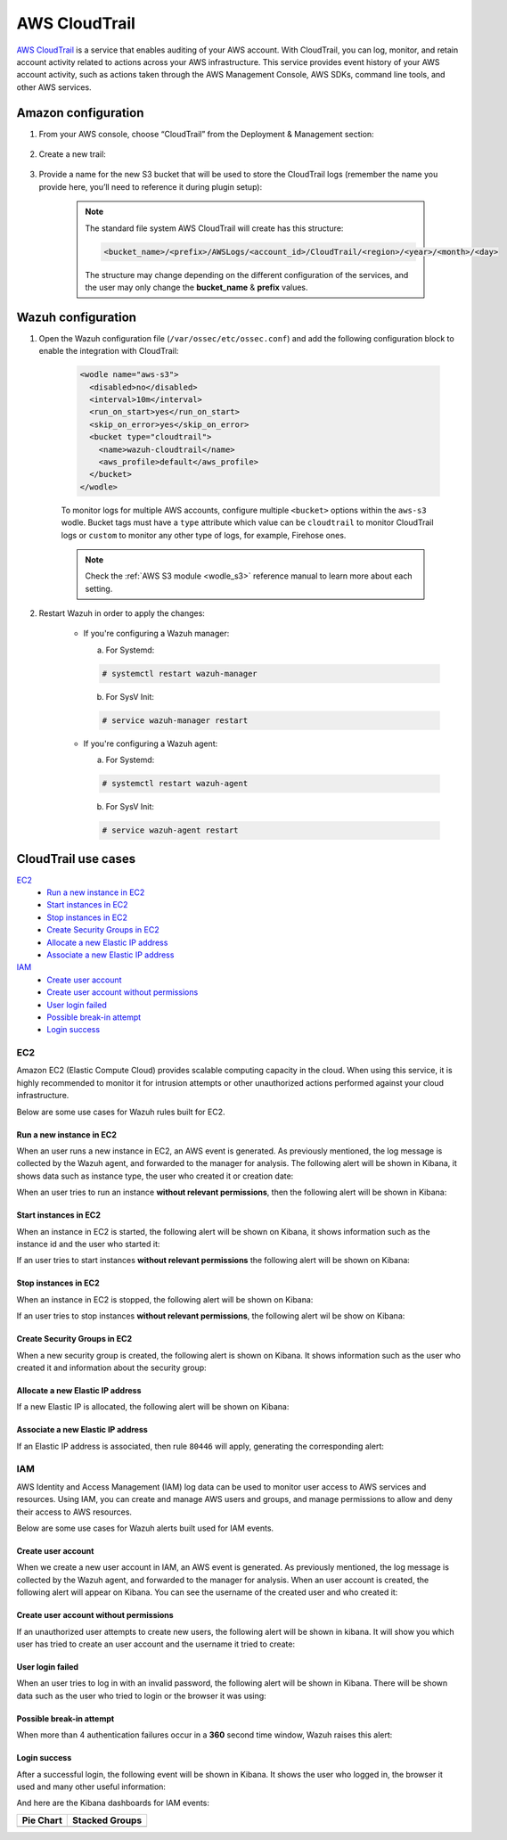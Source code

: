 .. Copyright (C) 2019 Wazuh, Inc.

.. _amazon_cloudtrail:

AWS CloudTrail
==============

`AWS CloudTrail <https://aws.amazon.com/cloudtrail/>`_ is a service that enables auditing of your AWS account. With CloudTrail, you can log, monitor, and retain account activity related to actions across your AWS infrastructure. This service provides event history of your AWS account activity, such as actions taken through the AWS Management Console, AWS SDKs, command line tools, and other AWS services.

Amazon configuration
--------------------

1. From your AWS console, choose “CloudTrail” from the Deployment & Management section:

    .. thumbnail:: ../../../images/aws/aws-cloudtrail-1.png
      :align: center
      :width: 70%

2. Create a new trail:

    .. thumbnail:: ../../../images/aws/aws-cloudtrail-2.png
      :align: center
      :width: 70%

3. Provide a name for the new S3 bucket that will be used to store the CloudTrail logs (remember the name you provide here, you’ll need to reference it during plugin setup):

    .. thumbnail:: ../../../images/aws/aws-cloudtrail-3.png
      :align: center
      :width: 70%

    .. note::
      The standard file system AWS CloudTrail will create has this structure:

      .. code-block:: xml

        <bucket_name>/<prefix>/AWSLogs/<account_id>/CloudTrail/<region>/<year>/<month>/<day>

      The structure may change depending on the different configuration of the services, and the user may only change the **bucket_name** & **prefix** values.

Wazuh configuration
-------------------

1. Open the Wazuh configuration file (``/var/ossec/etc/ossec.conf``) and add the following configuration block to enable the integration with CloudTrail:

    .. code-block:: xml

      <wodle name="aws-s3">
        <disabled>no</disabled>
        <interval>10m</interval>
        <run_on_start>yes</run_on_start>
        <skip_on_error>yes</skip_on_error>
        <bucket type="cloudtrail">
          <name>wazuh-cloudtrail</name>
          <aws_profile>default</aws_profile>
        </bucket>
      </wodle>

    To monitor logs for multiple AWS accounts, configure multiple ``<bucket>`` options within the ``aws-s3`` wodle. Bucket tags must have a ``type`` attribute which value can be ``cloudtrail`` to monitor CloudTrail logs or ``custom`` to monitor any other type of logs, for example, Firehose ones.

    .. note::
      Check the :ref:`AWS S3 module <wodle_s3>` reference manual to learn more about each setting.

2. Restart Wazuh in order to apply the changes:

    * If you're configuring a Wazuh manager:

      a. For Systemd:

      .. code-block:: console

        # systemctl restart wazuh-manager

      b. For SysV Init:

      .. code-block:: console

        # service wazuh-manager restart

    * If you're configuring a Wazuh agent:

      a. For Systemd:

      .. code-block:: console

        # systemctl restart wazuh-agent

      b. For SysV Init:

      .. code-block:: console

        # service wazuh-agent restart

CloudTrail use cases
--------------------

`EC2`_
  - `Run a new instance in EC2`_
  - `Start instances in EC2`_
  - `Stop instances in EC2`_
  - `Create Security Groups in EC2`_
  - `Allocate a new Elastic IP address`_
  - `Associate a new Elastic IP address`_
`IAM`_
  - `Create user account`_
  - `Create user account without permissions`_
  - `User login failed`_
  - `Possible break-in attempt`_
  - `Login success`_

EC2
^^^

Amazon EC2 (Elastic Compute Cloud) provides scalable computing capacity in the cloud. When using this service, it is highly recommended to monitor it for intrusion attempts or other unauthorized actions performed against your cloud infrastructure.

Below are some use cases for Wazuh rules built for EC2.

Run a new instance in EC2
+++++++++++++++++++++++++

When an user runs a new instance in EC2, an AWS event is generated. As previously mentioned, the log message is collected by the Wazuh agent, and forwarded to the manager for analysis. The following alert will be shown in Kibana, it shows data such as instance type, the user who created it or creation date:

.. thumbnail:: ../../../images/aws/aws-ec2-1.png
  :align: center
  :width: 70%

When an user tries to run an instance **without relevant permissions**, then the following alert will be shown in Kibana:

.. thumbnail:: ../../../images/aws/aws-ec2-2.png
  :align: center
  :width: 70%

Start instances in EC2
++++++++++++++++++++++

When an instance in EC2 is started, the following alert will be shown on Kibana, it shows information such as the instance id and the user who started it:

.. thumbnail:: ../../../images/aws/aws-ec2-3.png
  :align: center
  :width: 70%

If an user tries to start instances **without relevant permissions** the following alert will be shown on Kibana:

.. thumbnail:: ../../../images/aws/aws-ec2-4.png
  :align: center
  :width: 70%

Stop instances in EC2
+++++++++++++++++++++

When an instance in EC2 is stopped, the following alert will be shown on Kibana:

.. thumbnail:: ../../../images/aws/aws-ec2-5.png
  :align: center
  :width: 70%

If an user tries to stop instances **without relevant permissions**, the following alert wil be show on Kibana:

.. thumbnail:: ../../../images/aws/aws-ec2-6.png
  :align: center
  :width: 70%

Create Security Groups in EC2
+++++++++++++++++++++++++++++

When a new security group is created, the following alert is shown on Kibana. It shows information such as the user who created it and information about the security group:

.. thumbnail:: ../../../images/aws/aws-ec2-7.png
  :align: center
  :width: 70%

Allocate a new Elastic IP address
+++++++++++++++++++++++++++++++++

If a new Elastic IP is allocated, the following alert will be shown on Kibana:

.. thumbnail:: ../../../images/aws/aws-ec2-8.png
  :align: center
  :width: 70%

Associate a new Elastic IP address
++++++++++++++++++++++++++++++++++

If an Elastic IP address is associated, then rule ``80446`` will apply, generating the corresponding alert:

.. thumbnail:: ../../../images/aws/aws-ec2-9.png
  :align: center
  :width: 70%

IAM
^^^

AWS Identity and Access Management (IAM) log data can be used to monitor user access to AWS services and resources. Using IAM, you can create and manage AWS users and groups, and manage permissions to allow and deny their access to AWS resources.

Below are some use cases for Wazuh alerts built used for IAM events.

Create user account
+++++++++++++++++++

When we create a new user account in IAM, an AWS event is generated. As previously mentioned, the log message is collected by the Wazuh agent, and forwarded to the manager for analysis. When an user account is created, the following alert will appear on Kibana. You can see the username of the created user and who created it:

.. thumbnail:: ../../../images/aws/aws-login-1.png
  :align: center
  :width: 70%

Create user account without permissions
+++++++++++++++++++++++++++++++++++++++

If an unauthorized user attempts to create new users, the following alert will be shown in kibana. It will show you which user has tried to create an user account and the username it tried to create:

.. thumbnail:: ../../../images/aws/aws-login-2.png
  :align: center
  :width: 70%

User login failed
+++++++++++++++++

When an user tries to log in with an invalid password, the following alert will be shown in Kibana. There will be shown data such as the user who tried to login or the browser it was using:

.. thumbnail:: ../../../images/aws/aws-login-3.png
  :align: center
  :width: 70%

Possible break-in attempt
+++++++++++++++++++++++++

When more than 4 authentication failures occur in a **360** second time window, Wazuh raises this alert:

.. thumbnail:: ../../../images/aws/aws-login-4.png
  :align: center
  :width: 70%

Login success
+++++++++++++

After a successful login, the following event will be shown in Kibana. It shows the user who logged in, the browser it used and many other useful information:

.. thumbnail:: ../../../images/aws/aws-login-5.png
  :align: center
  :width: 70%

And here are the Kibana dashboards for IAM events:

+----------------------------------------------------------+------------------------------------------------------------+
| Pie Chart                                                | Stacked Groups                                             |
+==========================================================+============================================================+
| .. thumbnail:: ../../../images/aws/aws-iam-pannels-1.png | .. thumbnail:: ../../../images/aws/aws-iam-pannels-2.png   |
|    :align: center                                        |    :align: center                                          |
|    :width: 70%                                           |    :width: 70%                                             |
+----------------------------------------------------------+------------------------------------------------------------+
